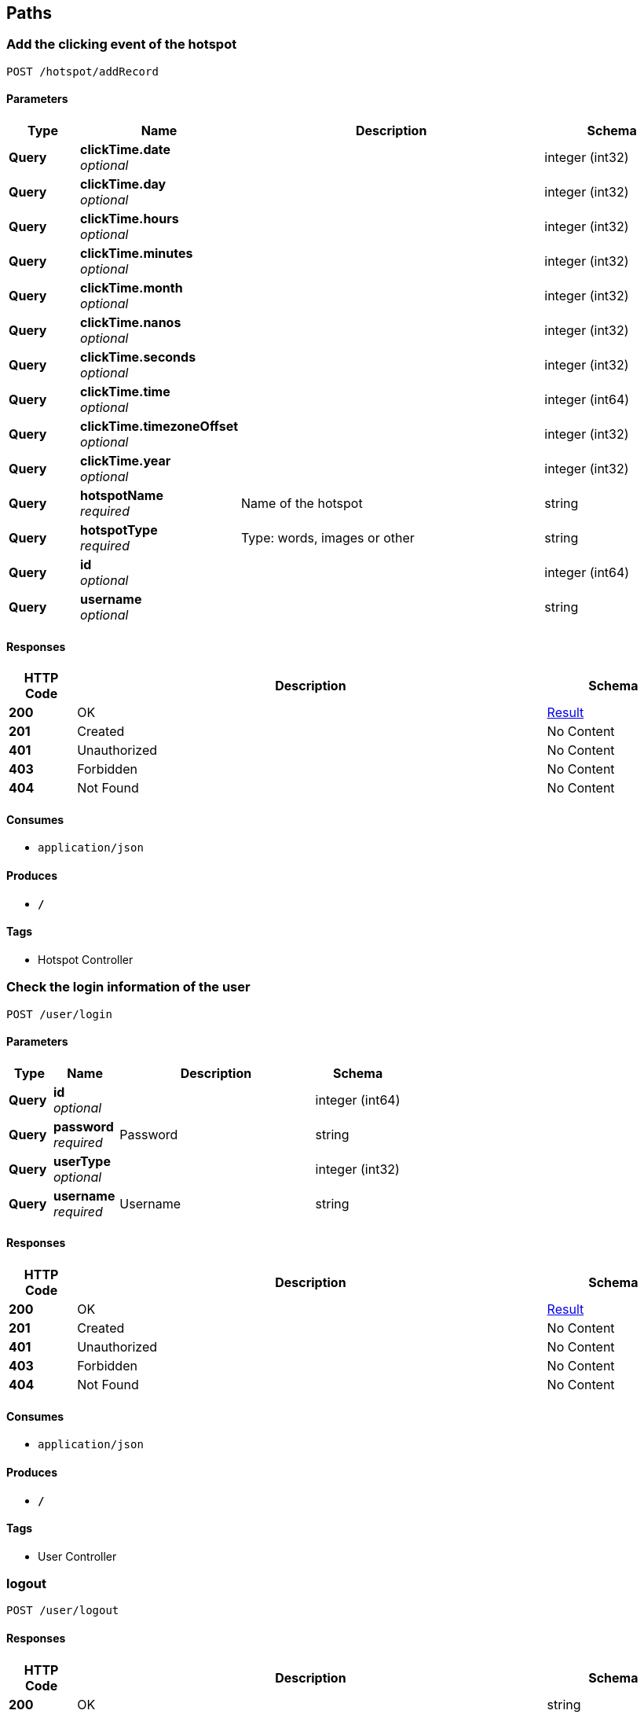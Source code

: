 
[[_paths]]
== Paths

[[_addrecordusingpost]]
=== Add the clicking event of the hotspot
....
POST /hotspot/addRecord
....


==== Parameters

[options="header", cols=".^2,.^3,.^9,.^4"]
|===
|Type|Name|Description|Schema
|**Query**|**clickTime.date** +
__optional__||integer (int32)
|**Query**|**clickTime.day** +
__optional__||integer (int32)
|**Query**|**clickTime.hours** +
__optional__||integer (int32)
|**Query**|**clickTime.minutes** +
__optional__||integer (int32)
|**Query**|**clickTime.month** +
__optional__||integer (int32)
|**Query**|**clickTime.nanos** +
__optional__||integer (int32)
|**Query**|**clickTime.seconds** +
__optional__||integer (int32)
|**Query**|**clickTime.time** +
__optional__||integer (int64)
|**Query**|**clickTime.timezoneOffset** +
__optional__||integer (int32)
|**Query**|**clickTime.year** +
__optional__||integer (int32)
|**Query**|**hotspotName** +
__required__|Name of the hotspot|string
|**Query**|**hotspotType** +
__required__|Type: words, images or other|string
|**Query**|**id** +
__optional__||integer (int64)
|**Query**|**username** +
__optional__||string
|===


==== Responses

[options="header", cols=".^2,.^14,.^4"]
|===
|HTTP Code|Description|Schema
|**200**|OK|<<_result,Result>>
|**201**|Created|No Content
|**401**|Unauthorized|No Content
|**403**|Forbidden|No Content
|**404**|Not Found|No Content
|===


==== Consumes

* `application/json`


==== Produces

* `*/*`


==== Tags

* Hotspot Controller


[[_loginusingpost]]
=== Check the login information of the user
....
POST /user/login
....


==== Parameters

[options="header", cols=".^2,.^3,.^9,.^4"]
|===
|Type|Name|Description|Schema
|**Query**|**id** +
__optional__||integer (int64)
|**Query**|**password** +
__required__|Password|string
|**Query**|**userType** +
__optional__||integer (int32)
|**Query**|**username** +
__required__|Username|string
|===


==== Responses

[options="header", cols=".^2,.^14,.^4"]
|===
|HTTP Code|Description|Schema
|**200**|OK|<<_result,Result>>
|**201**|Created|No Content
|**401**|Unauthorized|No Content
|**403**|Forbidden|No Content
|**404**|Not Found|No Content
|===


==== Consumes

* `application/json`


==== Produces

* `*/*`


==== Tags

* User Controller


[[_logoutusingpost]]
=== logout
....
POST /user/logout
....


==== Responses

[options="header", cols=".^2,.^14,.^4"]
|===
|HTTP Code|Description|Schema
|**200**|OK|string
|**201**|Created|No Content
|**401**|Unauthorized|No Content
|**403**|Forbidden|No Content
|**404**|Not Found|No Content
|===


==== Consumes

* `application/json`


==== Produces

* `*/*`


==== Tags

* User Controller


[[_registusingpost]]
=== Add a user
....
POST /user/regist
....


==== Parameters

[options="header", cols=".^2,.^3,.^9,.^4"]
|===
|Type|Name|Description|Schema
|**Query**|**id** +
__optional__||integer (int64)
|**Query**|**password** +
__required__|Password–Length up to 255|string
|**Query**|**userType** +
__required__|Use numbers 1-6 to indicate the user type|string
|**Query**|**username** +
__required__|Username–Length up to 255|string
|===


==== Responses

[options="header", cols=".^2,.^14,.^4"]
|===
|HTTP Code|Description|Schema
|**200**|OK|<<_result,Result>>
|**201**|Created|No Content
|**401**|Unauthorized|No Content
|**403**|Forbidden|No Content
|**404**|Not Found|No Content
|===


==== Consumes

* `application/json`


==== Produces

* `*/*`


==== Tags

* User Controller




